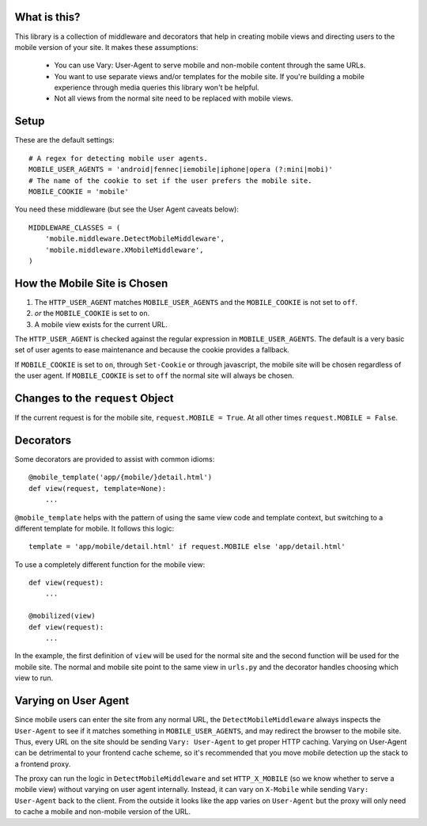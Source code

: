 What is this?
-------------

This library is a collection of middleware and decorators that help in creating
mobile views and directing users to the mobile version of your site.  It makes
these assumptions:

 * You can use Vary: User-Agent to serve mobile and non-mobile content through
   the same URLs.
 * You want to use separate views and/or templates for the mobile site. If
   you're building a mobile experience through media queries this library won't
   be helpful.
 * Not all views from the normal site need to be replaced with mobile views.

Setup
-----

These are the default settings::

    # A regex for detecting mobile user agents.
    MOBILE_USER_AGENTS = 'android|fennec|iemobile|iphone|opera (?:mini|mobi)'
    # The name of the cookie to set if the user prefers the mobile site.
    MOBILE_COOKIE = 'mobile'

You need these middleware (but see the User Agent caveats below)::

    MIDDLEWARE_CLASSES = (
        'mobile.middleware.DetectMobileMiddleware',
        'mobile.middleware.XMobileMiddleware',
    )


How the Mobile Site is Chosen
-----------------------------

1. The ``HTTP_USER_AGENT`` matches ``MOBILE_USER_AGENTS`` and the
   ``MOBILE_COOKIE`` is not set to ``off``.
2. *or* the ``MOBILE_COOKIE`` is set to ``on``.
3. A mobile view exists for the current URL.

The ``HTTP_USER_AGENT`` is checked against the regular expression in
``MOBILE_USER_AGENTS``. The default is a very basic set of user agents to ease
maintenance and because the cookie provides a fallback.

If ``MOBILE_COOKIE`` is set to ``on``, through ``Set-Cookie`` or through
javascript, the mobile site will be chosen regardless of the user agent. If
``MOBILE_COOKIE`` is set to ``off`` the normal site will always be chosen.


Changes to the ``request`` Object
---------------------------------

If the current request is for the mobile site, ``request.MOBILE = True``. At
all other times ``request.MOBILE = False``.


Decorators
----------

Some decorators are provided to assist with common idioms::

    @mobile_template('app/{mobile/}detail.html')
    def view(request, template=None):
        ...

``@mobile_template`` helps with the pattern of using the same view code and
template context, but switching to a different template for mobile. It follows
this logic::

    template = 'app/mobile/detail.html' if request.MOBILE else 'app/detail.html'

To use a completely different function for the mobile view::

    def view(request):
        ...

    @mobilized(view)
    def view(request):
        ...

In the example, the first definition of ``view`` will be used for the normal
site and the second function will be used for the mobile site. The normal and
mobile site point to the same view in ``urls.py`` and the decorator handles
choosing which view to run.


Varying on User Agent
---------------------

Since mobile users can enter the site from any normal URL, the
``DetectMobileMiddleware`` always inspects the ``User-Agent`` to see if it
matches something in ``MOBILE_USER_AGENTS``, and may redirect the browser to
the mobile site. Thus, every URL on the site should be sending ``Vary:
User-Agent`` to get proper HTTP caching. Varying on User-Agent can be
detrimental to your frontend cache scheme, so it's recommended that you move
mobile detection up the stack to a frontend proxy.

The proxy can run the logic in ``DetectMobileMiddleware`` and set
``HTTP_X_MOBILE`` (so we know whether to serve a mobile view) without varying
on user agent internally. Instead, it can vary on ``X-Mobile`` while
sending ``Vary: User-Agent`` back to the client. From the outside it looks like
the app varies on ``User-Agent`` but the proxy will only need to cache a
mobile and non-mobile version of the URL.
